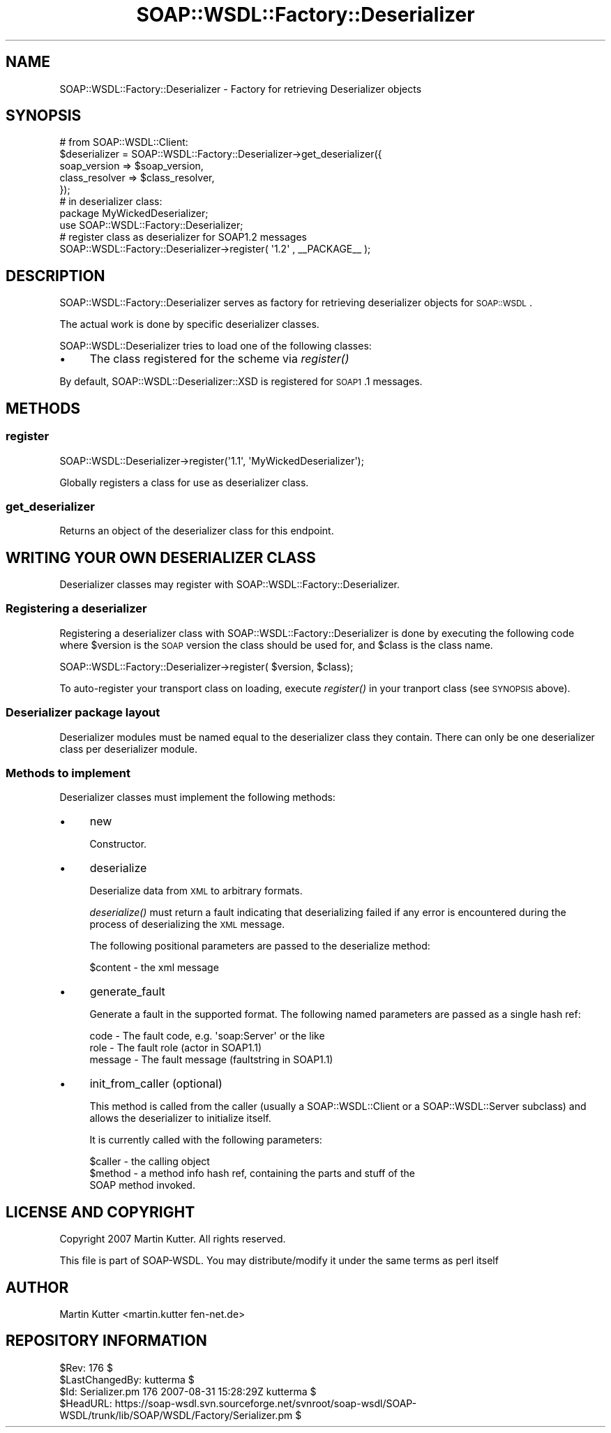 .\" Automatically generated by Pod::Man 2.22 (Pod::Simple 3.07)
.\"
.\" Standard preamble:
.\" ========================================================================
.de Sp \" Vertical space (when we can't use .PP)
.if t .sp .5v
.if n .sp
..
.de Vb \" Begin verbatim text
.ft CW
.nf
.ne \\$1
..
.de Ve \" End verbatim text
.ft R
.fi
..
.\" Set up some character translations and predefined strings.  \*(-- will
.\" give an unbreakable dash, \*(PI will give pi, \*(L" will give a left
.\" double quote, and \*(R" will give a right double quote.  \*(C+ will
.\" give a nicer C++.  Capital omega is used to do unbreakable dashes and
.\" therefore won't be available.  \*(C` and \*(C' expand to `' in nroff,
.\" nothing in troff, for use with C<>.
.tr \(*W-
.ds C+ C\v'-.1v'\h'-1p'\s-2+\h'-1p'+\s0\v'.1v'\h'-1p'
.ie n \{\
.    ds -- \(*W-
.    ds PI pi
.    if (\n(.H=4u)&(1m=24u) .ds -- \(*W\h'-12u'\(*W\h'-12u'-\" diablo 10 pitch
.    if (\n(.H=4u)&(1m=20u) .ds -- \(*W\h'-12u'\(*W\h'-8u'-\"  diablo 12 pitch
.    ds L" ""
.    ds R" ""
.    ds C` ""
.    ds C' ""
'br\}
.el\{\
.    ds -- \|\(em\|
.    ds PI \(*p
.    ds L" ``
.    ds R" ''
'br\}
.\"
.\" Escape single quotes in literal strings from groff's Unicode transform.
.ie \n(.g .ds Aq \(aq
.el       .ds Aq '
.\"
.\" If the F register is turned on, we'll generate index entries on stderr for
.\" titles (.TH), headers (.SH), subsections (.SS), items (.Ip), and index
.\" entries marked with X<> in POD.  Of course, you'll have to process the
.\" output yourself in some meaningful fashion.
.ie \nF \{\
.    de IX
.    tm Index:\\$1\t\\n%\t"\\$2"
..
.    nr % 0
.    rr F
.\}
.el \{\
.    de IX
..
.\}
.\"
.\" Accent mark definitions (@(#)ms.acc 1.5 88/02/08 SMI; from UCB 4.2).
.\" Fear.  Run.  Save yourself.  No user-serviceable parts.
.    \" fudge factors for nroff and troff
.if n \{\
.    ds #H 0
.    ds #V .8m
.    ds #F .3m
.    ds #[ \f1
.    ds #] \fP
.\}
.if t \{\
.    ds #H ((1u-(\\\\n(.fu%2u))*.13m)
.    ds #V .6m
.    ds #F 0
.    ds #[ \&
.    ds #] \&
.\}
.    \" simple accents for nroff and troff
.if n \{\
.    ds ' \&
.    ds ` \&
.    ds ^ \&
.    ds , \&
.    ds ~ ~
.    ds /
.\}
.if t \{\
.    ds ' \\k:\h'-(\\n(.wu*8/10-\*(#H)'\'\h"|\\n:u"
.    ds ` \\k:\h'-(\\n(.wu*8/10-\*(#H)'\`\h'|\\n:u'
.    ds ^ \\k:\h'-(\\n(.wu*10/11-\*(#H)'^\h'|\\n:u'
.    ds , \\k:\h'-(\\n(.wu*8/10)',\h'|\\n:u'
.    ds ~ \\k:\h'-(\\n(.wu-\*(#H-.1m)'~\h'|\\n:u'
.    ds / \\k:\h'-(\\n(.wu*8/10-\*(#H)'\z\(sl\h'|\\n:u'
.\}
.    \" troff and (daisy-wheel) nroff accents
.ds : \\k:\h'-(\\n(.wu*8/10-\*(#H+.1m+\*(#F)'\v'-\*(#V'\z.\h'.2m+\*(#F'.\h'|\\n:u'\v'\*(#V'
.ds 8 \h'\*(#H'\(*b\h'-\*(#H'
.ds o \\k:\h'-(\\n(.wu+\w'\(de'u-\*(#H)/2u'\v'-.3n'\*(#[\z\(de\v'.3n'\h'|\\n:u'\*(#]
.ds d- \h'\*(#H'\(pd\h'-\w'~'u'\v'-.25m'\f2\(hy\fP\v'.25m'\h'-\*(#H'
.ds D- D\\k:\h'-\w'D'u'\v'-.11m'\z\(hy\v'.11m'\h'|\\n:u'
.ds th \*(#[\v'.3m'\s+1I\s-1\v'-.3m'\h'-(\w'I'u*2/3)'\s-1o\s+1\*(#]
.ds Th \*(#[\s+2I\s-2\h'-\w'I'u*3/5'\v'-.3m'o\v'.3m'\*(#]
.ds ae a\h'-(\w'a'u*4/10)'e
.ds Ae A\h'-(\w'A'u*4/10)'E
.    \" corrections for vroff
.if v .ds ~ \\k:\h'-(\\n(.wu*9/10-\*(#H)'\s-2\u~\d\s+2\h'|\\n:u'
.if v .ds ^ \\k:\h'-(\\n(.wu*10/11-\*(#H)'\v'-.4m'^\v'.4m'\h'|\\n:u'
.    \" for low resolution devices (crt and lpr)
.if \n(.H>23 .if \n(.V>19 \
\{\
.    ds : e
.    ds 8 ss
.    ds o a
.    ds d- d\h'-1'\(ga
.    ds D- D\h'-1'\(hy
.    ds th \o'bp'
.    ds Th \o'LP'
.    ds ae ae
.    ds Ae AE
.\}
.rm #[ #] #H #V #F C
.\" ========================================================================
.\"
.IX Title "SOAP::WSDL::Factory::Deserializer 3"
.TH SOAP::WSDL::Factory::Deserializer 3 "2010-10-06" "perl v5.10.1" "User Contributed Perl Documentation"
.\" For nroff, turn off justification.  Always turn off hyphenation; it makes
.\" way too many mistakes in technical documents.
.if n .ad l
.nh
.SH "NAME"
SOAP::WSDL::Factory::Deserializer \- Factory for retrieving Deserializer objects
.SH "SYNOPSIS"
.IX Header "SYNOPSIS"
.Vb 5
\& # from SOAP::WSDL::Client:
\& $deserializer = SOAP::WSDL::Factory::Deserializer\->get_deserializer({
\&     soap_version => $soap_version,
\&     class_resolver => $class_resolver,
\& });
\&
\& # in deserializer class:
\& package MyWickedDeserializer;
\& use SOAP::WSDL::Factory::Deserializer;
\&
\& # register class as deserializer for SOAP1.2 messages
\& SOAP::WSDL::Factory::Deserializer\->register( \*(Aq1.2\*(Aq , _\|_PACKAGE_\|_ );
.Ve
.SH "DESCRIPTION"
.IX Header "DESCRIPTION"
SOAP::WSDL::Factory::Deserializer serves as factory for retrieving
deserializer objects for \s-1SOAP::WSDL\s0.
.PP
The actual work is done by specific deserializer classes.
.PP
SOAP::WSDL::Deserializer tries to load one of the following classes:
.IP "\(bu" 4
The class registered for the scheme via \fIregister()\fR
.PP
By default, SOAP::WSDL::Deserializer::XSD
is registered for \s-1SOAP1\s0.1 messages.
.SH "METHODS"
.IX Header "METHODS"
.SS "register"
.IX Subsection "register"
.Vb 1
\& SOAP::WSDL::Deserializer\->register(\*(Aq1.1\*(Aq, \*(AqMyWickedDeserializer\*(Aq);
.Ve
.PP
Globally registers a class for use as deserializer class.
.SS "get_deserializer"
.IX Subsection "get_deserializer"
Returns an object of the deserializer class for this endpoint.
.SH "WRITING YOUR OWN DESERIALIZER CLASS"
.IX Header "WRITING YOUR OWN DESERIALIZER CLASS"
Deserializer classes may register with SOAP::WSDL::Factory::Deserializer.
.SS "Registering a deserializer"
.IX Subsection "Registering a deserializer"
Registering a deserializer class with SOAP::WSDL::Factory::Deserializer
is done by executing the following code where \f(CW$version\fR is the \s-1SOAP\s0 version
the class should be used for, and \f(CW$class\fR is the class name.
.PP
.Vb 1
\& SOAP::WSDL::Factory::Deserializer\->register( $version, $class);
.Ve
.PP
To auto-register your transport class on loading, execute \fIregister()\fR
in your tranport class (see \s-1SYNOPSIS\s0 above).
.SS "Deserializer package layout"
.IX Subsection "Deserializer package layout"
Deserializer modules must be named equal to the deserializer class they
contain. There can only be one deserializer class per deserializer module.
.SS "Methods to implement"
.IX Subsection "Methods to implement"
Deserializer classes must implement the following methods:
.IP "\(bu" 4
new
.Sp
Constructor.
.IP "\(bu" 4
deserialize
.Sp
Deserialize data from \s-1XML\s0 to arbitrary formats.
.Sp
\&\fIdeserialize()\fR must return a fault indicating that deserializing failed if
any error is encountered during the process of deserializing the \s-1XML\s0 message.
.Sp
The following positional parameters are passed to the deserialize method:
.Sp
.Vb 1
\& $content   \- the xml message
.Ve
.IP "\(bu" 4
generate_fault
.Sp
Generate a fault in the supported format. The following named parameters are
passed as a single hash ref:
.Sp
.Vb 3
\& code       \- The fault code, e.g. \*(Aqsoap:Server\*(Aq or the like
\& role       \- The fault role (actor in SOAP1.1)
\& message    \- The fault message (faultstring in SOAP1.1)
.Ve
.IP "\(bu" 4
init_from_caller (optional)
.Sp
This method is called from the caller (usually a SOAP::WSDL::Client or a 
SOAP::WSDL::Server subclass) and allows the deserializer to initialize itself.
.Sp
It is currently called with the following parameters:
.Sp
.Vb 3
\& $caller \- the calling object
\& $method \- a method info hash ref, containing the parts and stuff of the
\&           SOAP method invoked.
.Ve
.SH "LICENSE AND COPYRIGHT"
.IX Header "LICENSE AND COPYRIGHT"
Copyright 2007 Martin Kutter. All rights reserved.
.PP
This file is part of SOAP-WSDL. You may distribute/modify it under
the same terms as perl itself
.SH "AUTHOR"
.IX Header "AUTHOR"
Martin Kutter <martin.kutter fen\-net.de>
.SH "REPOSITORY INFORMATION"
.IX Header "REPOSITORY INFORMATION"
.Vb 4
\& $Rev: 176 $
\& $LastChangedBy: kutterma $
\& $Id: Serializer.pm 176 2007\-08\-31 15:28:29Z kutterma $
\& $HeadURL: https://soap\-wsdl.svn.sourceforge.net/svnroot/soap\-wsdl/SOAP\-WSDL/trunk/lib/SOAP/WSDL/Factory/Serializer.pm $
.Ve
